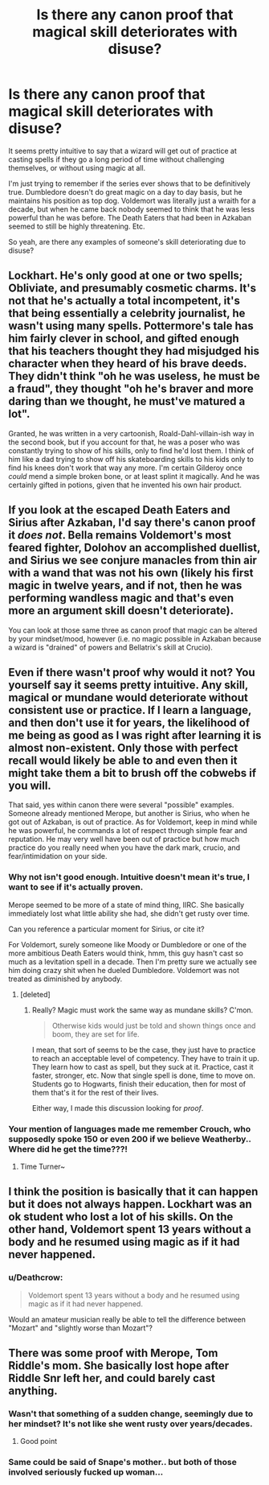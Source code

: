 #+TITLE: Is there any canon proof that magical skill deteriorates with disuse?

* Is there any canon proof that magical skill deteriorates with disuse?
:PROPERTIES:
:Author: TheVoteMote
:Score: 10
:DateUnix: 1552713132.0
:DateShort: 2019-Mar-16
:FlairText: Discussion
:END:
It seems pretty intuitive to say that a wizard will get out of practice at casting spells if they go a long period of time without challenging themselves, or without using magic at all.

I'm just trying to remember if the series ever shows that to be definitively true. Dumbledore doesn't do great magic on a day to day basis, but he maintains his position as top dog. Voldemort was literally just a wraith for a decade, but when he came back nobody seemed to think that he was less powerful than he was before. The Death Eaters that had been in Azkaban seemed to still be highly threatening. Etc.

So yeah, are there any examples of someone's skill deteriorating due to disuse?


** Lockhart. He's only good at one or two spells; Obliviate, and presumably cosmetic charms. It's not that he's actually a total incompetent, it's that being essentially a celebrity journalist, he wasn't using many spells. Pottermore's tale has him fairly clever in school, and gifted enough that his teachers thought they had misjudged his character when they heard of his brave deeds. They didn't think "oh he was useless, he must be a fraud", they thought "oh he's braver and more daring than we thought, he must've matured a lot".

Granted, he was written in a very cartoonish, Roald-Dahl-villain-ish way in the second book, but if you account for that, he was a poser who was constantly trying to show of his skills, only to find he'd lost them. I think of him like a dad trying to show off his skateboarding skills to his kids only to find his knees don't work that way any more. I'm certain Gilderoy once /could/ mend a simple broken bone, or at least splint it magically. And he was certainly gifted in potions, given that he invented his own hair product.
:PROPERTIES:
:Author: Lamenardo
:Score: 25
:DateUnix: 1552719897.0
:DateShort: 2019-Mar-16
:END:


** If you look at the escaped Death Eaters and Sirius after Azkaban, I'd say there's canon proof it /does not/. Bella remains Voldemort's most feared fighter, Dolohov an accomplished duellist, and Sirius we see conjure manacles from thin air with a wand that was not his own (likely his first magic in twelve years, and if not, then he was performing wandless magic and that's even more an argument skill doesn't deteriorate).

You can look at those same three as canon proof that magic can be altered by your mindset/mood, however (i.e. no magic possible in Azkaban because a wizard is "drained" of powers and Bellatrix's skill at Crucio).
:PROPERTIES:
:Author: darlingdaaaarling
:Score: 13
:DateUnix: 1552743564.0
:DateShort: 2019-Mar-16
:END:


** Even if there wasn't proof why would it not? You yourself say it seems pretty intuitive. Any skill, magical or mundane would deteriorate without consistent use or practice. If I learn a language, and then don't use it for years, the likelihood of me being as good as I was right after learning it is almost non-existent. Only those with perfect recall would likely be able to and even then it might take them a bit to brush off the cobwebs if you will.

That said, yes within canon there were several "possible" examples. Someone already mentioned Merope, but another is Sirius, who when he got out of Azkaban, is out of practice. As for Voldemort, keep in mind while he was powerful, he commands a lot of respect through simple fear and reputation. He may very well have been out of practice but how much practice do you really need when you have the dark mark, crucio, and fear/intimidation on your side.
:PROPERTIES:
:Author: Noexit007
:Score: 18
:DateUnix: 1552714240.0
:DateShort: 2019-Mar-16
:END:

*** Why not isn't good enough. Intuitive doesn't mean it's true, I want to see if it's actually proven.

Merope seemed to be more of a state of mind thing, IIRC. She basically immediately lost what little ability she had, she didn't get rusty over time.

Can you reference a particular moment for Sirius, or cite it?

For Voldemort, surely someone like Moody or Dumbledore or one of the more ambitious Death Eaters would think, hmm, this guy hasn't cast so much as a levitation spell in a decade. Then I'm pretty sure we actually see him doing crazy shit when he dueled Dumbledore. Voldemort was not treated as diminished by anybody.
:PROPERTIES:
:Author: TheVoteMote
:Score: 6
:DateUnix: 1552714697.0
:DateShort: 2019-Mar-16
:END:

**** [deleted]
:PROPERTIES:
:Score: 0
:DateUnix: 1552715280.0
:DateShort: 2019-Mar-16
:END:

***** Really? Magic must work the same way as mundane skills? C'mon.

#+begin_quote
  Otherwise kids would just be told and shown things once and boom, they are set for life.
#+end_quote

I mean, that sort of seems to be the case, they just have to practice to reach an acceptable level of competency. They have to train it up. They learn how to cast as spell, but they suck at it. Practice, cast it faster, stronger, etc. Now that single spell is done, time to move on. Students go to Hogwarts, finish their education, then for most of them that's it for the rest of their lives.

 

Either way, I made this discussion looking for /proof/.
:PROPERTIES:
:Author: TheVoteMote
:Score: 6
:DateUnix: 1552715675.0
:DateShort: 2019-Mar-16
:END:


*** Your mention of languages made me remember Crouch, who supposedly spoke 150 or even 200 if we believe Weatherby.. Where did he get the time???!
:PROPERTIES:
:Author: Edocsiru
:Score: 3
:DateUnix: 1552741924.0
:DateShort: 2019-Mar-16
:END:

**** Time Turner~
:PROPERTIES:
:Author: MindForgedManacle
:Score: 1
:DateUnix: 1552829270.0
:DateShort: 2019-Mar-17
:END:


** I think the position is basically that it can happen but it does not always happen. Lockhart was an ok student who lost a lot of his skills. On the other hand, Voldemort spent 13 years without a body and he resumed using magic as if it had never happened.
:PROPERTIES:
:Author: Taure
:Score: 6
:DateUnix: 1552732849.0
:DateShort: 2019-Mar-16
:END:

*** u/Deathcrow:
#+begin_quote
  Voldemort spent 13 years without a body and he resumed using magic as if it had never happened.
#+end_quote

Would an amateur musician really be able to tell the difference between "Mozart" and "slightly worse than Mozart"?
:PROPERTIES:
:Author: Deathcrow
:Score: 7
:DateUnix: 1552744863.0
:DateShort: 2019-Mar-16
:END:


** There was some proof with Merope, Tom Riddle's mom. She basically lost hope after Riddle Snr left her, and could barely cast anything.
:PROPERTIES:
:Author: YOB1997
:Score: 1
:DateUnix: 1552713789.0
:DateShort: 2019-Mar-16
:END:

*** Wasn't that something of a sudden change, seemingly due to her mindset? It's not like she went rusty over years/decades.
:PROPERTIES:
:Author: TheVoteMote
:Score: 7
:DateUnix: 1552714722.0
:DateShort: 2019-Mar-16
:END:

**** Good point
:PROPERTIES:
:Author: YOB1997
:Score: 1
:DateUnix: 1552714743.0
:DateShort: 2019-Mar-16
:END:


*** Same could be said of Snape's mother.. but both of those involved seriously fucked up woman...
:PROPERTIES:
:Author: Edocsiru
:Score: 2
:DateUnix: 1552742027.0
:DateShort: 2019-Mar-16
:END:
